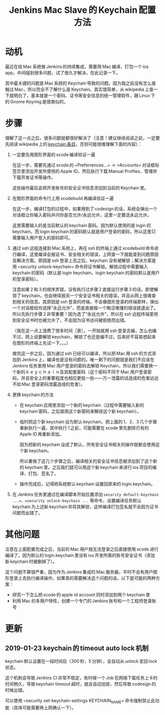 #+title: Jenkins Mac Slave 的 Keychain 配置方法
# bhj-tags: system-config

* 动机

最近在给 Mac 系统做 Jenkins 的持续集成，需要用 Mac 编译、打包一个 ios app，中间碰到很多问题，试了很久才解决，在此记录一下。

其中最关键的问题是 Mac 系统的 Keychain 导致的问题。因为我之前没有怎么接触过 Mac，所以完全不了解什么是 Keychain。其实很简单，从 wikipedia 上查一下就明白了，基本就是一个密码、证书等安全信息的统一管理软件，跟 Linux 下的 Gnome Keyring 是很类似的。

* 步骤

理解了这一点之后，很多问题就都很好解决了（注意！建议继续阅读之前，一定要先阅读 wikipedia 上的 [[https://en.wikipedia.org/wiki/Keychain_(software)][keychain 条目]]，否则可能很难理解下面的内容）：

1. 一定要先用图形界面的 xcode 编译验证一遍

   在这一步，需要先通过 xcode 的 =Preferrences...= -> =Accounts= 对话框标签页里添加开发所使用的 Apple ID，然后执行下载 Manual Profiles、管理并下载开发证书等操作。

   这些操作最后会把开发账号的安全证书信息添加到当前的 Keychain 里。

2. 在图形界面的命令行上用 xcodebuild 再编译验证一遍

   在这一步，编译打包的过程中，如果用到了 codesign 的话，系统会弹出一个对话框让你输入密码并问你是否允许/永远允许，这里一定要选永远允许。

   这里需要输入的是当前默认的 keychain 密码。因为默认使用的是 login 的 keychain，而 login keychain 的密码默认就是用户登录的密码，所以这里只需要输入用户登入的密码即可。

3. 通过 ssh 远程连接到 Mac 系统上，再在 ssh 的终端上通过 xcodebuild 命令进行编译，这里编译会报证书、安全相关的错误，上网查一下就能查到问题原因及解决方案。原因是 ssh 登录上去之后，keychain 没有被解锁；解决方案是用 =security unlock-keychain= 命令将证书解锁。解锁过程中需要输入 keychain 的密码（默认是 login keychain，login keychain 的密码默认是用户的登录密码）。

   注意如果 2 和 3 的顺序弄错，没有执行过步骤 2 直接运行步骤 3 的话，即使解锁了 keychain，也会继续报另一个安全证书相关的错误，并且从网上很难查到相关的信息。其原因是 ssh 登录的终端，不会像图形登录的终端那样，弹出一个对话框给你选择“永远允许”，而是直接报一个晦涩难懂的错误就退出了。所以先执行步骤 2 非常重要！因为选了“永远允许”，所以在 ssh 远程终端里用到安全证书时也被允许了，不会因为证书访问被拒绝而出错。

   （我在这一点上浪费了很多时间［衰］，一开始就用 ssh 登录去编，怎么也编不过，网上说要解锁 keychain，解锁了也还是编不过，后来好不容易想起来在图形的终端上先试一下。。。）

   做完这一步之后，因为通过 ssh 已经可以编译，所以把 Mac 用 ssh 的方式添加到 Jenkins 上，编译也是没有问题的。唯一剩下的问题就是我们不应该在 Jenkins 任务里用 Mac 用户登录的密码去解锁 Keychain，所以我们需要换一个新的ｋｅｙｃｈａｉｎ及其配套密码（这个密码不同于 Mac 用户登录密码，并且安全上的重要程度也相应更低一些——万一泄露的话造成的危害远远不如 Mac 登录密码泄露造成的危害）。

4. 更换 keychain 的方法

   - 在 keychain 应用里添加一个新的 keychain（过程中需要输入新的 keychain 密码，之后就用这个新密码来解锁这个新 keychain）。

   - 临时把这个新 keychain 设为默认 keychain，把上面的 1、2、3 几个步骤重新执行一遍，其中执行 1 之前，可能需要在 xcode 里先删除已有的 Apple ID 再重新添加。

     因为把新的 keychain 设成了默认，所有安全证书相关的操作就都会使用这个新 keychain。

     所以重做了这几个步骤之后，编译相关的安全证书信息被添加到了这个新的 keychain 里。之后我们就可以用这个新 keychain 来进行 ios 项目的编译、打包、签名了。

   - 操作完成后，记得把系统默认 keychain 设置回原来的 login.keychain。

5. 在 Jenkins 任务里通过在编译脚本开始位置添加 =security default-keychain ...=、=security unlock-keychain ...= 等命令，设置编译任务默认 keychain 为上述新 keychain 并将其解锁，这样编译打包签名就不会因为证书问题而出错了。

* 其他问题

注意在上面配置完成之后，当前的 Mac 用户就无法登录之后直接使用 xcode 进行编译了。因为默认的 login.keychain 里没有 ios 开发所需的账号安全证书（添加新 keychain 时被删掉了）。

这个问题不算很严重，因为作为 Jenkins 集成的 Mac 服务器，平时不会有用户图形登录上去执行编译操作。如果真的需要解决这个问题的话，以下是可能的两种方案：

- 研究一下怎么把 xcode 的 apple id account 同时添加到两个 keychain 里
- 利用 Mac 的多用户特性，创建一个专门的 Jenkins 账号和一个工程师登录账号

* 更新

** 2019-01-23 keychain 的 timeout auto lock 机制

keychain 默认设置在一段时间后（300 秒，5 分钟），会自动从 unlock 变回 lock 状态。

这个机制会导致 Jenkins CI 非常不稳定，有时候一个 Job 在网络下载任务上卡的时间稍久，导致 keychain timeout 超时，就会自动加锁，然后导致 codesign 的时候出错。

可以使用 =security set-keychain-settings KEYCHAIN_NAME= 命令强制禁止此功能（具体可能需要再上网确认一下）。
